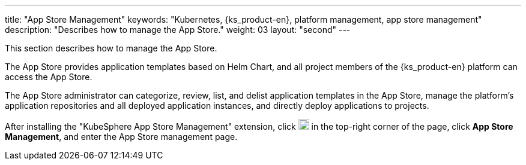 ---
title: "App Store Management"
keywords: "Kubernetes, {ks_product-en}, platform management, app store management"
description: "Describes how to manage the App Store."
weight: 03
layout: "second"
---

This section describes how to manage the App Store.

The App Store provides application templates based on Helm Chart, and all project members of the {ks_product-en} platform can access the App Store.

The App Store administrator can categorize, review, list, and delist application templates in the App Store, manage the platform's application repositories and all deployed application instances, and directly deploy applications to projects.

After installing the "KubeSphere App Store Management" extension, click image:/images/ks-qkcp/zh/icons/grid.svg[grid,18,18] in the top-right corner of the page, click **App Store Management**, and enter the App Store management page.